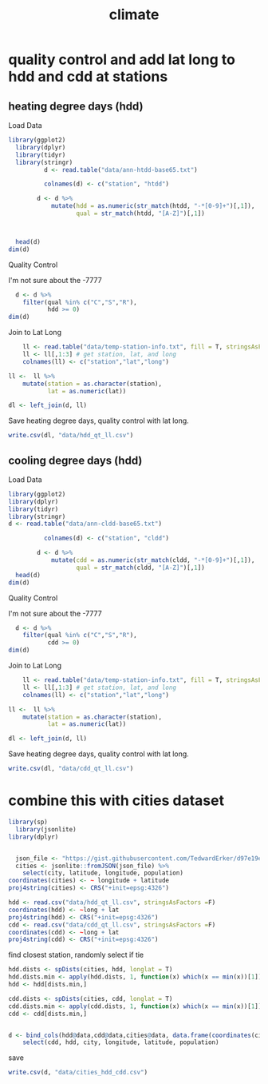 #+TITLE:climate
#+PROPERTY: header-args:R :session *R:climate* :cache no :results output :exports both :tangle yes

* quality control and add lat long to hdd and cdd at stations
** heating degree days (hdd)
Load Data
#+begin_src R
library(ggplot2)
  library(dplyr)
  library(tidyr)
  library(stringr)
          d <- read.table("data/ann-htdd-base65.txt")

          colnames(d) <- c("station", "htdd")

        d <- d %>%
            mutate(hdd = as.numeric(str_match(htdd, "-*[0-9]+")[,1]),
                   qual = str_match(htdd, "[A-Z]")[,1])



  head(d)
dim(d)
#+end_src 

#+RESULTS:
:       station  htdd  hdd qual
: 1 AQW00061705    0C    0    C
: 2 CAW00064757 7765Q 7765    Q
: 3 CQC00914080    0P    0    P
: 4 CQC00914801    0R    0    R
: 5 FMC00914395    0P    0    P
: 6 FMC00914419    0P    0    P
: [1] 7501    4

Quality Control

I'm not sure about the -7777
#+begin_src R
    d <- d %>%
      filter(qual %in% c("C","S","R"),
             hdd >= 0)
  dim(d)
#+end_src

#+RESULTS:
: [1] 6317    4

Join to Lat Long

#+begin_src R
    ll <- read.table("data/temp-station-info.txt", fill = T, stringsAsFactors = F) 
    ll <- ll[,1:3] # get station, lat, and long
    colnames(ll) <- c("station","lat","long")

ll <-  ll %>%
    mutate(station = as.character(station),
           lat = as.numeric(lat))

dl <- left_join(d, ll)
#+end_src

#+RESULTS:
: Warning message:
: In evalq(as.numeric(lat), <environment>) : NAs introduced by coercion
: Joining, by = "station"
: Warning message:
: Column `station` joining factor and character vector, coercing into character vector

#+begin_src R :exports results :results graphics :file figs/HDD_atStations.png
  ggplot(dl, aes(x = long, y = lat, color = hdd)) + 
      geom_point() +
    scale_color_distiller(palette = "Blues", direction = 1)
#+end_src

#+RESULTS:
[[file:figs/HDD_atStations.png]]


#+begin_src R :exports results :results graphics :file figs/HDD_atStations_albers.png :width 800
  ggplot(filter(dl, lat < 50, lat > 25, long < 0), aes(x = long, y = lat, color = hdd)) + 
      geom_point() +
    coord_map(projection = "albers", parameters = c(29,45)) +
    scale_color_distiller(palette = "Blues", direction = 1)
#+end_src

#+RESULTS:
[[file:figs/HDD_atStations_albers.png]]

Save heating degree days, quality control with lat long.
#+begin_src R
write.csv(dl, "data/hdd_qt_ll.csv")
#+end_src

#+RESULTS:

** cooling degree days (hdd)
Load Data
#+begin_src R
  library(ggplot2)
  library(dplyr)
  library(tidyr)
  library(stringr)
  d <- read.table("data/ann-cldd-base65.txt")

            colnames(d) <- c("station", "cldd")

          d <- d %>%
              mutate(cdd = as.numeric(str_match(cldd, "-*[0-9]+")[,1]),
                     qual = str_match(cldd, "[A-Z]")[,1])
    head(d)
  dim(d)
#+end_src 

#+RESULTS:
:       station  cldd  cdd qual
: 1 AQW00061705 6090C 6090    C
: 2 CAW00064757  307Q  307    Q
: 3 CQC00914080 4976P 4976    P
: 4 CQC00914801 5565R 5565    R
: 5 FMC00914395 5626P 5626    P
: 6 FMC00914419 6158P 6158    P
: [1] 7501    4

Quality Control

I'm not sure about the -7777
#+begin_src R
    d <- d %>%
      filter(qual %in% c("C","S","R"),
             cdd >= 0) 
  dim(d)
#+end_src

#+RESULTS:
: [1] 6317    4

Join to Lat Long

#+begin_src R
    ll <- read.table("data/temp-station-info.txt", fill = T, stringsAsFactors = F) 
    ll <- ll[,1:3] # get station, lat, and long
    colnames(ll) <- c("station","lat","long")

ll <-  ll %>%
    mutate(station = as.character(station),
           lat = as.numeric(lat))

dl <- left_join(d, ll)
#+end_src

#+RESULTS:
: Warning message:
: In evalq(as.numeric(lat), <environment>) : NAs introduced by coercion
: Joining, by = "station"
: Warning message:
: Column `station` joining factor and character vector, coercing into character vector

#+begin_src R :exports results :results graphics :file figs/CDD_atStations.png
  ggplot(dl, aes(x = long, y = lat, color = cdd)) + 
      geom_point() +
    scale_color_distiller(palette = "Reds", direction = 1)
#+end_src

#+RESULTS:
[[file:figs/CDD_atStations.png]]


#+begin_src R :exports results :results graphics :file figs/CDD_atStations_albers.png :width 800
  ggplot(filter(dl, lat < 50, lat > 25, long < 0), aes(x = long, y = lat, color = cdd)) + 
      geom_point() +
    coord_map(projection = "albers", parameters = c(29,45)) +
    scale_color_distiller(palette = "Reds", direction = 1)
#+end_src

#+RESULTS:
[[file:figs/CDD_atStations_albers.png]]

Save heating degree days, quality control with lat long.
#+begin_src R
write.csv(dl, "data/cdd_qt_ll.csv")
#+end_src

#+RESULTS:

* combine this with cities dataset
#+begin_src R
library(sp)
  library(jsonlite)
library(dplyr)
#+end_src

#+RESULTS:

#+begin_src R

  json_file <- "https://gist.githubusercontent.com/TedwardErker/d97e19ed23a0dea4106076961d4f22e0/raw/2bf258763cdddd704f8ffd3ea9a3e81d25e2c6f6/cities.json"
  cities <- jsonlite::fromJSON(json_file) %>%
    select(city, latitude, longitude, population)
coordinates(cities) <- ~ longitude + latitude
proj4string(cities) <- CRS("+init=epsg:4326")
#+end_src

#+RESULTS:


#+begin_src R
hdd <- read.csv("data/hdd_qt_ll.csv", stringsAsFactors =F) 
coordinates(hdd) <- ~long + lat
proj4string(hdd) <- CRS("+init=epsg:4326")
cdd <- read.csv("data/cdd_qt_ll.csv", stringsAsFactors =F) 
coordinates(cdd) <- ~long + lat
proj4string(cdd) <- CRS("+init=epsg:4326")
#+end_src

#+RESULTS:

find closest station, randomly select if tie
#+begin_src R
  hdd.dists <- spDists(cities, hdd, longlat = T)
  hdd.dists.min <- apply(hdd.dists, 1, function(x) which(x == min(x))[1])
  hdd <- hdd[dists.min,]

  cdd.dists <- spDists(cities, cdd, longlat = T)
  cdd.dists.min <- apply(cdd.dists, 1, function(x) which(x == min(x))[1])
  cdd <- cdd[dists.min,]
#+end_src

#+RESULTS:


#+begin_src R

    d <- bind_cols(hdd@data,cdd@data,cities@data, data.frame(coordinates(cities))) %>%
        select(cdd, hdd, city, longitude, latitude, population)
#+end_src

#+RESULTS:

save

#+begin_src R
write.csv(d, "data/cities_hdd_cdd.csv")
#+end_src

#+RESULTS:

